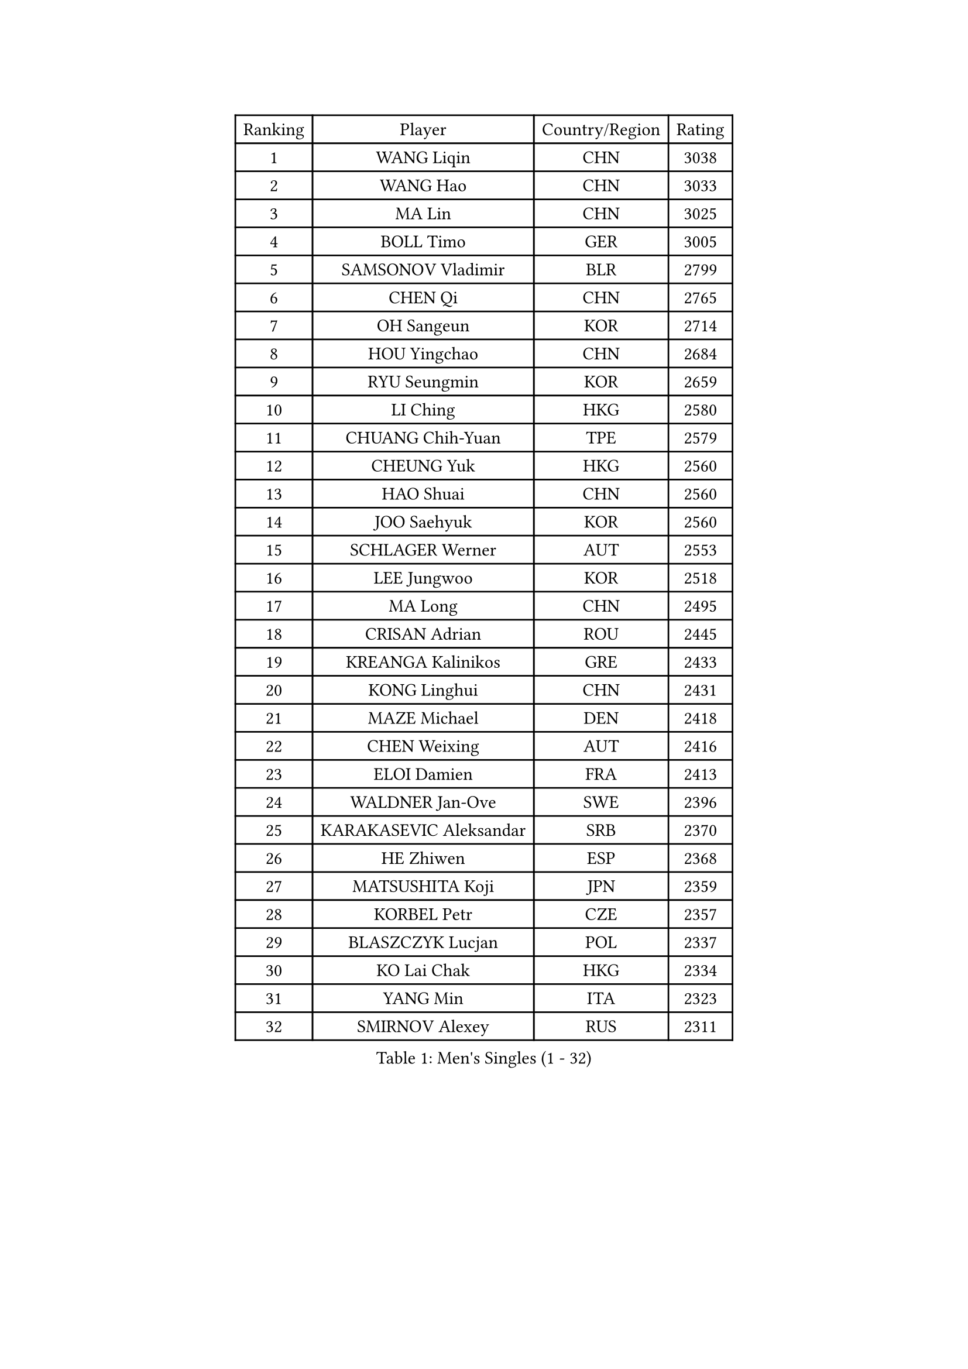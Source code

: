 
#set text(font: ("Courier New", "NSimSun"))
#figure(
  caption: "Men's Singles (1 - 32)",
    table(
      columns: 4,
      [Ranking], [Player], [Country/Region], [Rating],
      [1], [WANG Liqin], [CHN], [3038],
      [2], [WANG Hao], [CHN], [3033],
      [3], [MA Lin], [CHN], [3025],
      [4], [BOLL Timo], [GER], [3005],
      [5], [SAMSONOV Vladimir], [BLR], [2799],
      [6], [CHEN Qi], [CHN], [2765],
      [7], [OH Sangeun], [KOR], [2714],
      [8], [HOU Yingchao], [CHN], [2684],
      [9], [RYU Seungmin], [KOR], [2659],
      [10], [LI Ching], [HKG], [2580],
      [11], [CHUANG Chih-Yuan], [TPE], [2579],
      [12], [CHEUNG Yuk], [HKG], [2560],
      [13], [HAO Shuai], [CHN], [2560],
      [14], [JOO Saehyuk], [KOR], [2560],
      [15], [SCHLAGER Werner], [AUT], [2553],
      [16], [LEE Jungwoo], [KOR], [2518],
      [17], [MA Long], [CHN], [2495],
      [18], [CRISAN Adrian], [ROU], [2445],
      [19], [KREANGA Kalinikos], [GRE], [2433],
      [20], [KONG Linghui], [CHN], [2431],
      [21], [MAZE Michael], [DEN], [2418],
      [22], [CHEN Weixing], [AUT], [2416],
      [23], [ELOI Damien], [FRA], [2413],
      [24], [WALDNER Jan-Ove], [SWE], [2396],
      [25], [KARAKASEVIC Aleksandar], [SRB], [2370],
      [26], [HE Zhiwen], [ESP], [2368],
      [27], [MATSUSHITA Koji], [JPN], [2359],
      [28], [KORBEL Petr], [CZE], [2357],
      [29], [BLASZCZYK Lucjan], [POL], [2337],
      [30], [KO Lai Chak], [HKG], [2334],
      [31], [YANG Min], [ITA], [2323],
      [32], [SMIRNOV Alexey], [RUS], [2311],
    )
  )#pagebreak()

#set text(font: ("Courier New", "NSimSun"))
#figure(
  caption: "Men's Singles (33 - 64)",
    table(
      columns: 4,
      [Ranking], [Player], [Country/Region], [Rating],
      [33], [SAIVE Jean-Michel], [BEL], [2308],
      [34], [LUNDQVIST Jens], [SWE], [2298],
      [35], [YANG Zi], [SGP], [2297],
      [36], [YOON Jaeyoung], [KOR], [2297],
      [37], [SAIVE Philippe], [BEL], [2287],
      [38], [CHILA Patrick], [FRA], [2280],
      [39], [GARDOS Robert], [AUT], [2279],
      [40], [ZHANG Chao], [CHN], [2263],
      [41], [QIU Yike], [CHN], [2260],
      [42], [LIM Jaehyun], [KOR], [2257],
      [43], [FENG Zhe], [BUL], [2253],
      [44], [YOSHIDA Kaii], [JPN], [2245],
      [45], [LIN Ju], [DOM], [2243],
      [46], [PRIMORAC Zoran], [CRO], [2238],
      [47], [KUZMIN Fedor], [RUS], [2237],
      [48], [LEE Jinkwon], [KOR], [2234],
      [49], [MIZUTANI Jun], [JPN], [2232],
      [50], [GAO Ning], [SGP], [2230],
      [51], [TOKIC Bojan], [SLO], [2226],
      [52], [KEEN Trinko], [NED], [2221],
      [53], [CHANG Yen-Shu], [TPE], [2215],
      [54], [PERSSON Jorgen], [SWE], [2210],
      [55], [SUSS Christian], [GER], [2197],
      [56], [CHIANG Hung-Chieh], [TPE], [2194],
      [57], [BENTSEN Allan], [DEN], [2188],
      [58], [OVTCHAROV Dimitrij], [GER], [2186],
      [59], [CHTCHETININE Evgueni], [BLR], [2182],
      [60], [SHMYREV Maxim], [RUS], [2179],
      [61], [TAKAKIWA Taku], [JPN], [2173],
      [62], [CHO Eonrae], [KOR], [2165],
      [63], [GIONIS Panagiotis], [GRE], [2162],
      [64], [MAZUNOV Dmitry], [RUS], [2156],
    )
  )#pagebreak()

#set text(font: ("Courier New", "NSimSun"))
#figure(
  caption: "Men's Singles (65 - 96)",
    table(
      columns: 4,
      [Ranking], [Player], [Country/Region], [Rating],
      [65], [ROSSKOPF Jorg], [GER], [2156],
      [66], [KIM Hyok Bong], [PRK], [2152],
      [67], [STEGER Bastian], [GER], [2150],
      [68], [FRANZ Peter], [GER], [2150],
      [69], [#text(gray, "KARLSSON Peter")], [SWE], [2150],
      [70], [KEINATH Thomas], [SVK], [2147],
      [71], [#text(gray, "JIANG Weizhong")], [CRO], [2146],
      [72], [WANG Zengyi], [POL], [2144],
      [73], [CHIANG Peng-Lung], [TPE], [2141],
      [74], [MONDELLO Massimiliano], [ITA], [2136],
      [75], [#text(gray, "MA Wenge")], [CHN], [2136],
      [76], [RI Chol Guk], [PRK], [2127],
      [77], [#text(gray, "ZHOU Bin")], [CHN], [2126],
      [78], [BOBOCICA Mihai], [ITA], [2126],
      [79], [KLASEK Marek], [CZE], [2117],
      [80], [GRUJIC Slobodan], [SRB], [2116],
      [81], [PLACHY Josef], [CZE], [2116],
      [82], [LEGOUT Christophe], [FRA], [2113],
      [83], [WANG Wei], [ESP], [2112],
      [84], [TORIOLA Segun], [NGR], [2109],
      [85], [MONTEIRO Thiago], [BRA], [2104],
      [86], [KIM Junghoon], [KOR], [2099],
      [87], [GORAK Daniel], [POL], [2098],
      [88], [PISTEJ Lubomir], [SVK], [2095],
      [89], [PAZSY Ferenc], [HUN], [2088],
      [90], [HAKANSSON Fredrik], [SWE], [2086],
      [91], [MONRAD Martin], [DEN], [2084],
      [92], [OLEJNIK Martin], [CZE], [2083],
      [93], [MATSUMOTO Cazuo], [BRA], [2080],
      [94], [FAZEKAS Peter], [HUN], [2078],
      [95], [ZHANG Wilson], [CAN], [2076],
      [96], [TAN Ruiwu], [CRO], [2074],
    )
  )#pagebreak()

#set text(font: ("Courier New", "NSimSun"))
#figure(
  caption: "Men's Singles (97 - 128)",
    table(
      columns: 4,
      [Ranking], [Player], [Country/Region], [Rating],
      [97], [FEJER-KONNERTH Zoltan], [GER], [2070],
      [98], [ANDRIANOV Sergei], [RUS], [2068],
      [99], [ACHANTA Sharath Kamal], [IND], [2063],
      [100], [SEREDA Peter], [SVK], [2062],
      [101], [JAKAB Janos], [HUN], [2057],
      [102], [#text(gray, "GUO Keli")], [CHN], [2054],
      [103], [KISHIKAWA Seiya], [JPN], [2051],
      [104], [JOVER Sebastien], [FRA], [2049],
      [105], [PRESSLMAYER Bernhard], [AUT], [2048],
      [106], [#text(gray, "LENGEROV Kostadin")], [AUT], [2045],
      [107], [KUSINSKI Marcin], [POL], [2042],
      [108], [HIELSCHER Lars], [GER], [2041],
      [109], [ROBERTSON Adam], [WAL], [2037],
      [110], [HEISTER Danny], [NED], [2037],
      [111], [APOLONIA Tiago], [POR], [2037],
      [112], [MONTEIRO Joao], [POR], [2031],
      [113], [TANG Peng], [HKG], [2026],
      [114], [DIDUKH Oleksandr], [UKR], [2025],
      [115], [FILIMON Andrei], [ROU], [2025],
      [116], [LEUNG Chu Yan], [HKG], [2021],
      [117], [WOSIK Torben], [GER], [2021],
      [118], [BAUM Patrick], [GER], [2018],
      [119], [MACHADO Carlos], [ESP], [2016],
      [120], [KONECNY Tomas], [CZE], [2010],
      [121], [SVENSSON Robert], [SWE], [2000],
      [122], [RUMGAY Gavin], [SCO], [1999],
      [123], [ZWICKL Daniel], [HUN], [1997],
      [124], [FENG Xiaoquan], [AUT], [1986],
      [125], [JIANG Tianyi], [HKG], [1985],
      [126], [PAVELKA Tomas], [CZE], [1979],
      [127], [VYBORNY Richard], [CZE], [1978],
      [128], [HENZELL William], [AUS], [1973],
    )
  )